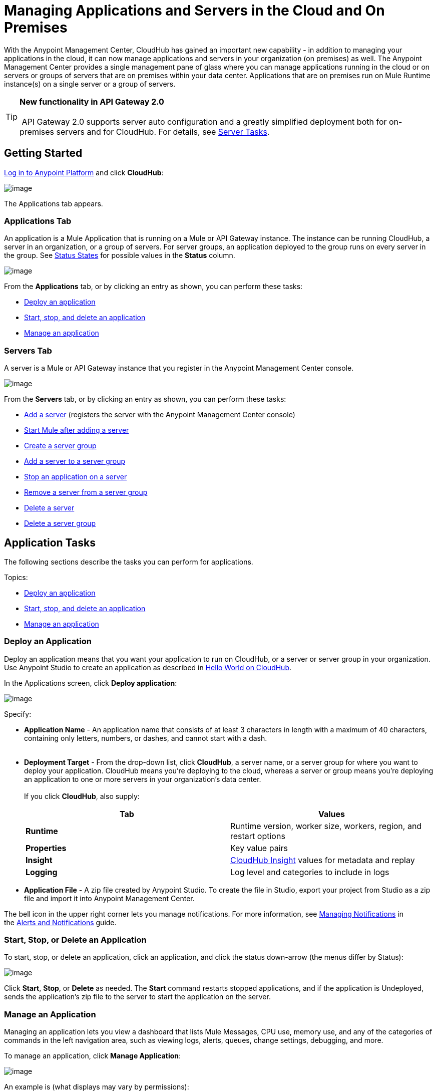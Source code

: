 
= Managing Applications and Servers in the Cloud and On Premises


With the Anypoint Management Center, CloudHub has gained an important new capability - in addition to managing your applications in the cloud, it can now manage applications and servers in your organization (on premises) as well. The Anypoint Management Center provides a single management pane of glass where you can manage applications running in the cloud or on servers or groups of servers that are on premises within your data center. Applications that are on premises run on Mule Runtime instance(s) on a single server or a group of servers.

[TIP]

*New functionality in API Gateway 2.0* +
 +
 API Gateway 2.0 supports server auto configuration and a greatly simplified deployment both for on-premises servers and for CloudHub. For details, see link:#ManagingApplicationsandServersintheCloudandOnPremises-ServerTasks[Server Tasks].

== Getting Started

https://anypoint.mulesoft.com/#/signin[Log in to Anypoint Platform] and click **CloudHub**:

image:/docs/download/attachments/132810192/APStartScreen.png?version=1&modificationDate=1437498055841[image]

The Applications tab appears.

=== Applications Tab

An application is a Mule Application that is running on a Mule or API Gateway instance. The instance can be running CloudHub, a server in an organization, or a group of servers. For server groups, an application deployed to the group runs on every server in the group. See link:#ManagingApplicationsandServersintheCloudandOnPremises-StatusStates[Status States] for possible values in the *Status* column.

image:/docs/download/attachments/132810192/AMC_Applications.png?version=1&modificationDate=1437498055733[image]

From the *Applications* tab, or by clicking an entry as shown, you can perform these tasks:

* link:#ManagingApplicationsandServersintheCloudandOnPremises-DeployApp[Deploy an application]
* link:#ManagingApplicationsandServersintheCloudandOnPremises-Restart[Start, stop, and delete an application]
* link:#ManagingApplicationsandServersintheCloudandOnPremises-ManageApp[Manage an application]

=== Servers Tab

A server is a Mule or API Gateway instance that you register in the Anypoint Management Center console.

image:/docs/download/attachments/132810192/AMC_Servers.png?version=1&modificationDate=1437498055777[image]

From the **Servers** tab, or by clicking an entry as shown, you can perform these tasks:

* link:#ManagingApplicationsandServersintheCloudandOnPremises-AddServer[Add a server] (registers the server with the Anypoint Management Center console)
* link:#ManagingApplicationsandServersintheCloudandOnPremises-StartMule[Start Mule after adding a server] +
* link:#ManagingApplicationsandServersintheCloudandOnPremises-CreateGroup[Create a server group]
* link:#ManagingApplicationsandServersintheCloudandOnPremises-AddServerToGroup[Add a server to a server group]
* link:#ManagingApplicationsandServersintheCloudandOnPremises-StopAppOnServer[Stop an application on a server]
* link:#ManagingApplicationsandServersintheCloudandOnPremises-RemoveServerFromGroup[Remove a server from a server group]
* link:#ManagingApplicationsandServersintheCloudandOnPremises-DeleteServer[Delete a server]
* link:#ManagingApplicationsandServersintheCloudandOnPremises-DeleteGroup[Delete a server group]

== Application Tasks

The following sections describe the tasks you can perform for applications.

Topics:

* link:#ManagingApplicationsandServersintheCloudandOnPremises-DeployApp[Deploy an application]
* link:#ManagingApplicationsandServersintheCloudandOnPremises-Restart[Start, stop, and delete an application]
* link:#ManagingApplicationsandServersintheCloudandOnPremises-ManageApp[Manage an application]

[[ManagingApplicationsandServersintheCloudandOnPremises-DeployanApplication]]
=== Deploy an Application

Deploy an application means that you want your application to run on CloudHub, or a server or server group in your organization. Use Anypoint Studio to create an application as described in link:/docs/display/current/Hello+World+on+CloudHub[Hello World on CloudHub]. 

In the Applications screen, click **Deploy application**: 

image:/docs/download/attachments/132810192/AMC_DeployApp.png?version=1&modificationDate=1437498055754[image]

Specify:

* *Application Name* - An application name that consists of at least 3 characters in length with a maximum of 40 characters, containing only letters, numbers, or dashes, and cannot start with a dash. +
 
* *Deployment Target* - From the drop-down list, click **CloudHub**, a server name, or a server group for where you want to deploy your application. CloudHub means you're deploying to the cloud, whereas a server or group means you're deploying an application to one or more servers in your organization's data center. +
 +
If you click **CloudHub**, also supply:
+
[cols=",",options="header",]
|=======================================================================================================
|Tab |Values
|*Runtime* |Runtime version, worker size, workers, region, and restart options
|*Properties* |Key value pairs
|*Insight* |link:/docs/display/current/CloudHub+Insight[CloudHub Insight] values for metadata and replay
|*Logging* |Log level and categories to include in logs
|=======================================================================================================
* *Application File* - A zip file created by Anypoint Studio. To create the file in Studio, export your project from Studio as a zip file and import it into Anypoint Management Center.

The bell icon in the upper right corner lets you manage notifications. For more information, see http://www.mulesoft.org/documentation/display/current/Alerts+and+Notifications#AlertsandNotifications-ManagingNotifications[Managing Notifications] in the link:/docs/display/current/Alerts+and+Notifications[Alerts and Notifications] guide.

=== Start, Stop, or Delete an Application

To start, stop, or delete an application, click an application, and click the status down-arrow (the menus differ by Status):

image:/docs/download/attachments/132810192/AMC_StopStartDeleteApp.png?version=1&modificationDate=1437498055813[image]

Click **Start**, **Stop**, or *Delete* as needed. The *Start* command restarts stopped applications, and if the application is Undeployed, sends the application's zip file to the server to start the application on the server.

=== Manage an Application

Managing an application lets you view a dashboard that lists Mule Messages, CPU use, memory use, and any of the categories of commands in the left navigation area, such as viewing logs, alerts, queues, change settings, debugging, and more.

To manage an application, click **Manage Application**: 

image:/docs/download/attachments/132810192/AMC_ManageApplication.png?version=1&modificationDate=1437498055766[image]

An example is (what displays may vary by permissions):

image:/docs/download/attachments/132810192/ManageAppDashboard.png?version=1&modificationDate=1437498056035[image]

For more information on the features, see the link:/docs/display/current/Managing+CloudHub+Applications[Managing CloudHub Applications] in the MuleSoft documentation set.

== Server Tasks

To perform server tasks in CloudHub, you need API Gateway installed. For details, see link:/docs/display/current/Configuring+an+API+Gateway[Configuring an API Gateway].

[NOTE]
This document assumes that you are using API Gateway 2.0 installed. The steps needed to complete server tasks differ between API Gateway 2.0 and previous versions. MuleSoft recommends that you always use the latest version of API Gateway.

The following tasks let you manage the Mule servers in your organization using CloudHub.

Topics:

* link:#ManagingApplicationsandServersintheCloudandOnPremises-AddServer[Add a server] (registers the server with the Anypoint Management Center console)
* link:#ManagingApplicationsandServersintheCloudandOnPremises-CreateGroup[Create a server group]
* link:#ManagingApplicationsandServersintheCloudandOnPremises-AddServerToGroup[Add a server to a server group]
* link:#ManagingApplicationsandServersintheCloudandOnPremises-StopAppOnServer[Stop an application on a server]
* link:#ManagingApplicationsandServersintheCloudandOnPremises-RemoveServerFromGroup[Remove a server from a server group]
* link:#ManagingApplicationsandServersintheCloudandOnPremises-DeleteServer[Delete a server]
* link:#ManagingApplicationsandServersintheCloudandOnPremises-DeleteGroup[Delete a server group]

=== Add a Server

. Go to the **Servers** tab in CloudHub.

. If the environment already contains servers, click *Add Server* to add an additional server.
+
The *Servers* screen displays a command that you must run from each server or API Gateway on premise instance so that you can manage the server or on-premise gateway from CloudHub. Each command contains information unique to your organization.
+
image:/docs/download/attachments/132810192/empty_servers-add_server_1st_srv-CORR.COMM-REAL-2.png?version=1&modificationDate=1437504413035[image]

. Run the displayed command (listed below) to add each Mule server, or API Gateway (that runs on a server). Running this command enables the Mule server or API Gateway to communicate with the Anypoint Management Center. The key included in the -Hparameter (partly redacted in the image above) is a token generated specifically for your Mule server or API Gateway to authenticate against Anypoint Management Center.
+
To run this command:
+
.. In Anypoint Management Center, click *Copy* to copy the displayed command to your clipboard.
.. Open a terminal in the server where your Mule server or API Gateway resides.
.. Go to the `bin` directory inside the Mule server or API Gateway root directory.
.. Paste the command into your terminal.
.. Substitute the last parameter, `server-name`, with the name you want for your server. In the example below, the name is `srv1`.
+
[source]
----
./amc_setup -H 17958da2-[redacted]---1942 srv1
----
+
[TIP]
If running Windows, substitute `./amc_setup` for `amc_setup.bat` (without `./`).

.. Press Enter to run the command.
. Check that the command output on your terminal states that the credentials extracted correctly:
. In the *Servers* screen of Anypoint Management Console, you should see that your server (named `srv1` in this example) is listed as *Created*:
+
image:/docs/download/attachments/132810192/srv1_created.png?version=1&modificationDate=1437498056071[image]
. Start your Mule server or gateway. To do so, in the `bin` directory of the Mule server or gateway run `./gateway` or `./gateway start`. (The first command retains the gateway process in the terminal foreground; when you want to stop the gateway, press `CTRL-C`.)
If you are running API Gateway in the foreground, your terminal fills with startup messages.

. In the *Servers* screen of Anypoint Management Console, your server's status changes first to **Connected**, then to *Running:* +
+
image:/docs/download/attachments/132810192/srv1_running.png?version=1&modificationDate=1437498056080[image]

At this point, you have successfully added server `srv1`.

==== About the `amc_setup` Command

The `amc_setup` command described above resides in `$MULE_HOME/bin`. If you do not run it from this directory, you have to either set the `MULE_HOME` environment variable before running the command, or use the `--mule-home` parameter:

[source]
----
/opt/mule-3.7.0/bin/amc_setup --mule-home /opt/mule-3.7.0 -H ...
----

The `amc_setup` script actually invokes the link:/docs/display/current/The+Mule+Agent[Mule agent] installation script, which has several useful parameters for configuring security and proxies. For details on the options, see *Installation Options* in link:/docs/display/current/Installing+Mule+Agent[Installing Mule Agent].

==== About the Server Registration Token

The registration token provided by Anypoint Management Console (included in the command with the `-H` parameter) is specific to a single environment. For example, if you register a server in a QA environment by clicking **Add Server**, you get one token. However if you try to register into your *Production* environment by also clicking **Add Server,**  you get a different token. Tokens are specific to the environment in which you register a server. You can only copy and paste a token to register multiple Mules if you want all servers to be in the same environment.

=== Create a Server Group

A server group organizes servers into functional units such as for Accounting, Engineering, or Human Resources. The servers reside in your organization and are managed using CloudHub. A server group is a set of servers that act as a single deployment target. An application runs on one or more of the servers as you indicate when you deploy an application.

Click **Create Group**:

image:/docs/download/attachments/132810192/CreateGroup.png?version=1&modificationDate=1437498055946[image]

This displays:

image:/docs/download/attachments/132810192/AMC_CreateServerGroup.png?version=1&modificationDate=1437498055743[image]

Give the server group a name, click the checkbox for each server to include in the group, and click **Create Group**.

=== Add a Server to a Server Group

If you want to add a server to a group that is currently running an existing application, you must first stop and and delete the application before you can add the server to a group.

From the Servers screen, click a server to view the additional menu, and click **Add Servers**:

image:/docs/download/attachments/132810192/AddServersToGroup.png?version=1&modificationDate=1437498055715[image]

After you select servers to add to the group, click **Add to Group**:

image:/docs/download/attachments/132810192/AddToGroup.png?version=1&modificationDate=1437498055725[image]

=== Stop an Application on a Server

You can stop an application that is currently running on a server from the drop-down menu in the Status menu:

image:/docs/download/attachments/132810192/StopAppOnServer.png?version=1&modificationDate=1437498056089[image]

=== Delete a Server

To delete a server, click a server entry to display the detail view on the right side of the screen. 

Click the down arrow below the server name and click *Delete.*

*image:/docs/download/thumbnails/132810192/DeleteServer.png?version=1&modificationDate=1437498055983[image]*

=== Remove a Server from a Server Group

To remove a server from a server group, expand the server group entry in the Servers tab and click the *X* icon at the far right of the entry:

image:/docs/download/attachments/132810192/RemoveServerFromAGroup.png?version=1&modificationDate=1437498056053[image]

Anypoint Connection Manager displays a verification prompt. Click the check box and click **Remove**.

image:/docs/download/attachments/132810192/RemoveVerifyPrompt.png?version=1&modificationDate=1437498056062[image] +
 
=== Delete a Server Group

To remove a server group, click the down arrow from an expanded view of a server group, and click **Delete Group**:

image:/docs/download/attachments/132810192/DeleteGroup.png?version=1&modificationDate=1437498055971[image]

== Status States

The following states appear in the **Status** column:

Applications:

* Deployment Failed - Application stopped running due to a failure state. The cause of the failure appears in the console.
* Partially Started  - Application is in the process of starting.
* Started - Application is running.
* Starting - Application is transitioning into a running state.
* Stopped - Application stopped. Use link:#ManagingApplicationsandServersintheCloudandOnPremises-Restart[Start] to return the application to Running.
* Undeploying - Application has been removed from a server. Use link:#ManagingApplicationsandServersintheCloudandOnPremises-Restart[Start] to redeploy an application. 
* Undeployed - Application no longer resides in the server.
* Updated - Application has been updated.

Servers:

* Connected - Server available for use.
* Created - Server was recently registered into the system and has never been connected.
* Running - Server is up and running, and accepting requests. 
* Disconnected - Server that is currently unavailable but is registered and ready to connect.

Server Groups:

* Connected - All servers in the server group are connected.
* Created - Server group created. This state occurs temporarily after creating a group until Empty asserts.
* Disconnected - All servers in the server group are unavailable. This state can occur if the network goes down or one or more servers in a group fail.
* Empty - No servers currently assigned to this group.
* Partial - One or more servers in the group have differing states.
* Running - All servers in the server group are running.

== See Also

* link:/docs/display/current/CloudHub[CloudHub documentation]
*  link:/docs/display/current/Managing+CloudHub+Applications[Managing CloudHub Applications]
